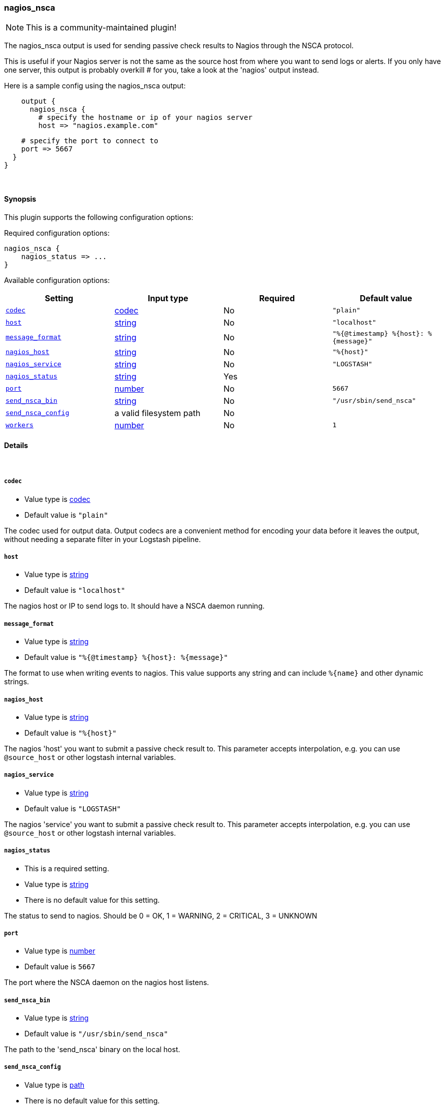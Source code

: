 [[plugins-outputs-nagios_nsca]]
=== nagios_nsca

NOTE: This is a community-maintained plugin!

The nagios_nsca output is used for sending passive check results to Nagios
through the NSCA protocol.

This is useful if your Nagios server is not the same as the source host from
where you want to send logs or alerts. If you only have one server, this
output is probably overkill # for you, take a look at the 'nagios' output
instead.

Here is a sample config using the nagios_nsca output:
[source,ruby]
    output {
      nagios_nsca {
        # specify the hostname or ip of your nagios server
        host => "nagios.example.com"

        # specify the port to connect to
        port => 5667
      }
    }

&nbsp;

==== Synopsis

This plugin supports the following configuration options:


Required configuration options:

[source,json]
--------------------------
nagios_nsca {
    nagios_status => ...
}
--------------------------



Available configuration options:

[cols="<,<,<,<m",options="header",]
|=======================================================================
|Setting |Input type|Required|Default value
| <<plugins-outputs-nagios_nsca-codec>> |<<codec,codec>>|No|`"plain"`
| <<plugins-outputs-nagios_nsca-host>> |<<string,string>>|No|`"localhost"`
| <<plugins-outputs-nagios_nsca-message_format>> |<<string,string>>|No|`"%{@timestamp} %{host}: %{message}"`
| <<plugins-outputs-nagios_nsca-nagios_host>> |<<string,string>>|No|`"%{host}"`
| <<plugins-outputs-nagios_nsca-nagios_service>> |<<string,string>>|No|`"LOGSTASH"`
| <<plugins-outputs-nagios_nsca-nagios_status>> |<<string,string>>|Yes|
| <<plugins-outputs-nagios_nsca-port>> |<<number,number>>|No|`5667`
| <<plugins-outputs-nagios_nsca-send_nsca_bin>> |<<string,string>>|No|`"/usr/sbin/send_nsca"`
| <<plugins-outputs-nagios_nsca-send_nsca_config>> |a valid filesystem path|No|
| <<plugins-outputs-nagios_nsca-workers>> |<<number,number>>|No|`1`
|=======================================================================



==== Details

&nbsp;

[[plugins-outputs-nagios_nsca-codec]]
===== `codec` 

  * Value type is <<codec,codec>>
  * Default value is `"plain"`

The codec used for output data. Output codecs are a convenient method for encoding your data before it leaves the output, without needing a separate filter in your Logstash pipeline.

[[plugins-outputs-nagios_nsca-host]]
===== `host` 

  * Value type is <<string,string>>
  * Default value is `"localhost"`

The nagios host or IP to send logs to. It should have a NSCA daemon running.

[[plugins-outputs-nagios_nsca-message_format]]
===== `message_format` 

  * Value type is <<string,string>>
  * Default value is `"%{@timestamp} %{host}: %{message}"`

The format to use when writing events to nagios. This value
supports any string and can include `%{name}` and other dynamic
strings.

[[plugins-outputs-nagios_nsca-nagios_host]]
===== `nagios_host` 

  * Value type is <<string,string>>
  * Default value is `"%{host}"`

The nagios 'host' you want to submit a passive check result to. This
parameter accepts interpolation, e.g. you can use `@source_host` or other
logstash internal variables.

[[plugins-outputs-nagios_nsca-nagios_service]]
===== `nagios_service` 

  * Value type is <<string,string>>
  * Default value is `"LOGSTASH"`

The nagios 'service' you want to submit a passive check result to. This
parameter accepts interpolation, e.g. you can use `@source_host` or other
logstash internal variables.

[[plugins-outputs-nagios_nsca-nagios_status]]
===== `nagios_status` 

  * This is a required setting.
  * Value type is <<string,string>>
  * There is no default value for this setting.

The status to send to nagios. Should be 0 = OK, 1 = WARNING, 2 = CRITICAL, 3 = UNKNOWN

[[plugins-outputs-nagios_nsca-port]]
===== `port` 

  * Value type is <<number,number>>
  * Default value is `5667`

The port where the NSCA daemon on the nagios host listens.

[[plugins-outputs-nagios_nsca-send_nsca_bin]]
===== `send_nsca_bin` 

  * Value type is <<string,string>>
  * Default value is `"/usr/sbin/send_nsca"`

The path to the 'send_nsca' binary on the local host.

[[plugins-outputs-nagios_nsca-send_nsca_config]]
===== `send_nsca_config` 

  * Value type is <<path,path>>
  * There is no default value for this setting.

The path to the send_nsca config file on the local host.
Leave blank if you don't want to provide a config file.

[[plugins-outputs-nagios_nsca-workers]]
===== `workers` 

  * Value type is <<number,number>>
  * Default value is `1`

The number of workers to use for this output.
Note that this setting may not be useful for all outputs.


